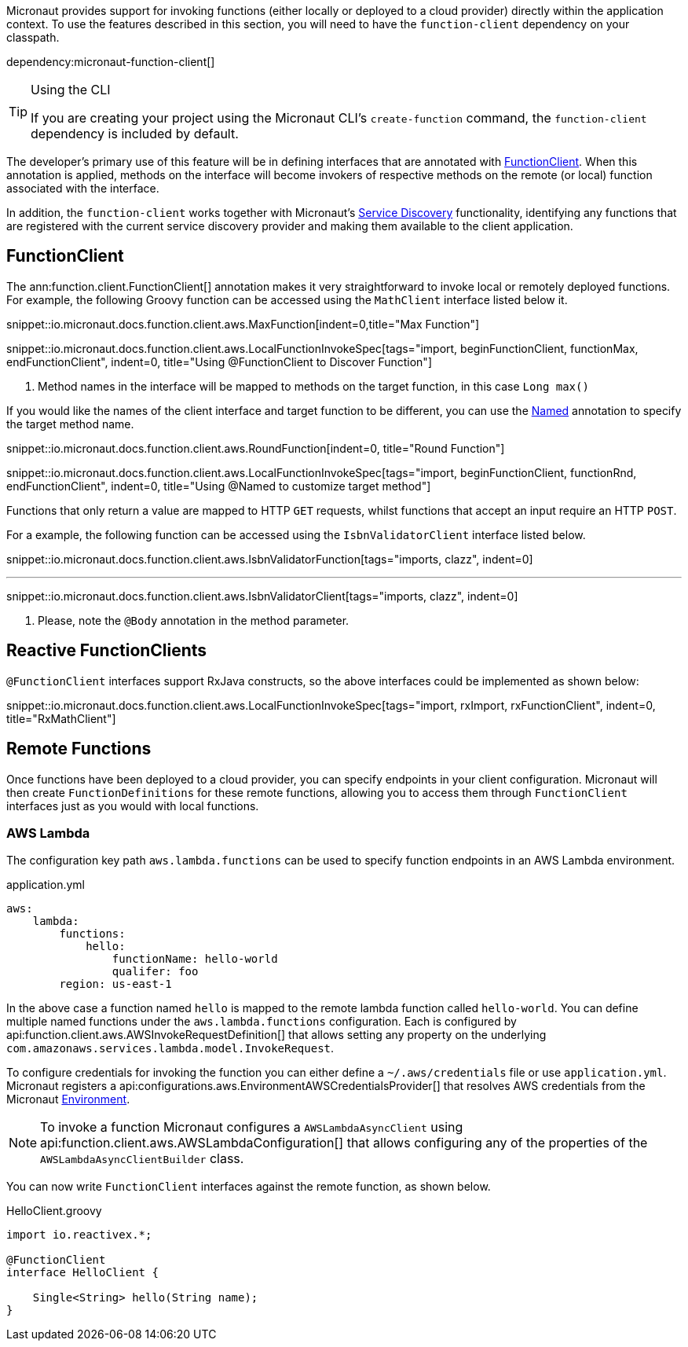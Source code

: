 Micronaut provides support for invoking functions (either locally or deployed to a cloud provider) directly within the application context. To use the features described in this section, you will need to have the `function-client` dependency on your classpath.

dependency:micronaut-function-client[]

[TIP]
.Using the CLI
====
If you are creating your project using the Micronaut CLI's `create-function` command, the `function-client` dependency is included by default.
====


The developer's primary use of this feature will be in defining interfaces that are annotated with link:{api}/io/micronaut/function/client/FunctionClient.html[FunctionClient]. When this annotation is applied, methods on the interface will become invokers of respective methods on the remote (or local) function associated with the interface.

In addition, the `function-client` works together with Micronaut's <<serviceDiscovery, Service Discovery>> functionality, identifying any functions that are registered with the current service discovery provider and making them available to the client application.

== FunctionClient

The ann:function.client.FunctionClient[] annotation makes it very straightforward to invoke local or remotely deployed functions. For example, the following Groovy function can be accessed using the `MathClient` interface listed below it.

snippet::io.micronaut.docs.function.client.aws.MaxFunction[indent=0,title="Max Function"]

snippet::io.micronaut.docs.function.client.aws.LocalFunctionInvokeSpec[tags="import, beginFunctionClient, functionMax, endFunctionClient", indent=0, title="Using @FunctionClient to Discover Function"]

<1> Method names in the interface will be mapped to methods on the target function, in this case `Long max()`


If you would like the names of the client interface and target function to be different, you can use the link:{jeeapi}/javax/inject/Named.html[Named] annotation to specify the target method name.

snippet::io.micronaut.docs.function.client.aws.RoundFunction[indent=0, title="Round Function"]

snippet::io.micronaut.docs.function.client.aws.LocalFunctionInvokeSpec[tags="import, beginFunctionClient, functionRnd, endFunctionClient", indent=0, title="Using @Named to customize target method"]

Functions that only return a value are mapped to HTTP `GET` requests, whilst functions that accept an input require an HTTP `POST`.

For a example, the following function can be accessed using the `IsbnValidatorClient` interface listed below.

snippet::io.micronaut.docs.function.client.aws.IsbnValidatorFunction[tags="imports, clazz", indent=0]

''''

snippet::io.micronaut.docs.function.client.aws.IsbnValidatorClient[tags="imports, clazz", indent=0]

<1> Please, note the `@Body` annotation in the method parameter.


== Reactive FunctionClients

`@FunctionClient` interfaces support RxJava constructs, so the above interfaces could be implemented as shown below:

snippet::io.micronaut.docs.function.client.aws.LocalFunctionInvokeSpec[tags="import, rxImport, rxFunctionClient", indent=0, title="RxMathClient"]

== Remote Functions

Once functions have been deployed to a cloud provider, you can specify endpoints in your client configuration. Micronaut will then create `FunctionDefinitions` for these remote functions, allowing you to access them through `FunctionClient` interfaces just as you would with local functions.


=== AWS Lambda

The configuration key path `aws.lambda.functions` can be used to specify function endpoints in an AWS Lambda environment.

.application.yml
[source,yaml]
----
aws:
    lambda:
        functions:
            hello:
                functionName: hello-world
                qualifer: foo
        region: us-east-1
----

In the above case a function named `hello` is mapped to the remote lambda function called `hello-world`. You can define multiple named functions under the `aws.lambda.functions` configuration. Each is configured by api:function.client.aws.AWSInvokeRequestDefinition[] that allows setting any property on the underlying `com.amazonaws.services.lambda.model.InvokeRequest`.

To configure credentials for invoking the function you can either define a `~/.aws/credentials` file or use `application.yml`. Micronaut registers a api:configurations.aws.EnvironmentAWSCredentialsProvider[] that resolves AWS credentials from the Micronaut <<environments, Environment>>.

NOTE: To invoke a function Micronaut configures a `AWSLambdaAsyncClient` using api:function.client.aws.AWSLambdaConfiguration[] that allows configuring any of the properties of the `AWSLambdaAsyncClientBuilder` class.

You can now write `FunctionClient` interfaces against the remote function, as shown below.

.HelloClient.groovy
[source,groovy]
----
import io.reactivex.*;

@FunctionClient
interface HelloClient {

    Single<String> hello(String name);
}
----
